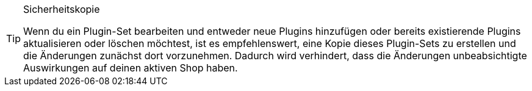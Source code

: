 [TIP]
.Sicherheitskopie
====
Wenn du ein Plugin-Set bearbeiten und entweder neue Plugins hinzufügen oder bereits existierende Plugins aktualisieren oder löschen möchtest, ist es empfehlenswert, eine Kopie dieses Plugin-Sets zu erstellen und die Änderungen zunächst dort vorzunehmen. Dadurch wird verhindert, dass die Änderungen unbeabsichtigte Auswirkungen auf deinen aktiven Shop haben.
====